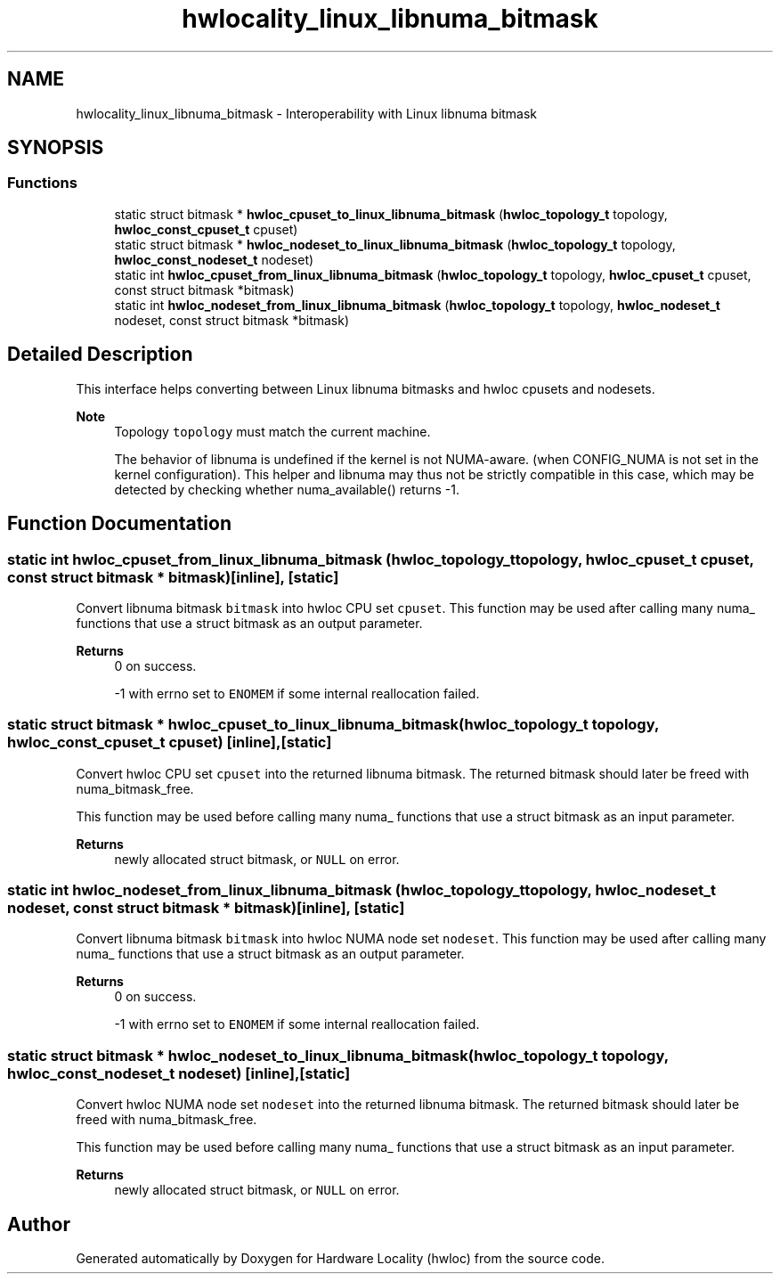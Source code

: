 .TH "hwlocality_linux_libnuma_bitmask" 3 "Wed Jun 28 2023" "Version 2.9.2" "Hardware Locality (hwloc)" \" -*- nroff -*-
.ad l
.nh
.SH NAME
hwlocality_linux_libnuma_bitmask \- Interoperability with Linux libnuma bitmask
.SH SYNOPSIS
.br
.PP
.SS "Functions"

.in +1c
.ti -1c
.RI "static struct bitmask * \fBhwloc_cpuset_to_linux_libnuma_bitmask\fP (\fBhwloc_topology_t\fP topology, \fBhwloc_const_cpuset_t\fP cpuset)"
.br
.ti -1c
.RI "static struct bitmask * \fBhwloc_nodeset_to_linux_libnuma_bitmask\fP (\fBhwloc_topology_t\fP topology, \fBhwloc_const_nodeset_t\fP nodeset)"
.br
.ti -1c
.RI "static int \fBhwloc_cpuset_from_linux_libnuma_bitmask\fP (\fBhwloc_topology_t\fP topology, \fBhwloc_cpuset_t\fP cpuset, const struct bitmask *bitmask)"
.br
.ti -1c
.RI "static int \fBhwloc_nodeset_from_linux_libnuma_bitmask\fP (\fBhwloc_topology_t\fP topology, \fBhwloc_nodeset_t\fP nodeset, const struct bitmask *bitmask)"
.br
.in -1c
.SH "Detailed Description"
.PP 
This interface helps converting between Linux libnuma bitmasks and hwloc cpusets and nodesets\&.
.PP
\fBNote\fP
.RS 4
Topology \fCtopology\fP must match the current machine\&.
.PP
The behavior of libnuma is undefined if the kernel is not NUMA-aware\&. (when CONFIG_NUMA is not set in the kernel configuration)\&. This helper and libnuma may thus not be strictly compatible in this case, which may be detected by checking whether numa_available() returns -1\&. 
.RE
.PP

.SH "Function Documentation"
.PP 
.SS "static int hwloc_cpuset_from_linux_libnuma_bitmask (\fBhwloc_topology_t\fP topology, \fBhwloc_cpuset_t\fP cpuset, const struct bitmask * bitmask)\fC [inline]\fP, \fC [static]\fP"

.PP
Convert libnuma bitmask \fCbitmask\fP into hwloc CPU set \fCcpuset\fP\&. This function may be used after calling many numa_ functions that use a struct bitmask as an output parameter\&.
.PP
\fBReturns\fP
.RS 4
0 on success\&. 
.PP
-1 with errno set to \fCENOMEM\fP if some internal reallocation failed\&. 
.RE
.PP

.SS "static struct bitmask * hwloc_cpuset_to_linux_libnuma_bitmask (\fBhwloc_topology_t\fP topology, \fBhwloc_const_cpuset_t\fP cpuset)\fC [inline]\fP, \fC [static]\fP"

.PP
Convert hwloc CPU set \fCcpuset\fP into the returned libnuma bitmask\&. The returned bitmask should later be freed with numa_bitmask_free\&.
.PP
This function may be used before calling many numa_ functions that use a struct bitmask as an input parameter\&.
.PP
\fBReturns\fP
.RS 4
newly allocated struct bitmask, or \fCNULL\fP on error\&. 
.RE
.PP

.SS "static int hwloc_nodeset_from_linux_libnuma_bitmask (\fBhwloc_topology_t\fP topology, \fBhwloc_nodeset_t\fP nodeset, const struct bitmask * bitmask)\fC [inline]\fP, \fC [static]\fP"

.PP
Convert libnuma bitmask \fCbitmask\fP into hwloc NUMA node set \fCnodeset\fP\&. This function may be used after calling many numa_ functions that use a struct bitmask as an output parameter\&.
.PP
\fBReturns\fP
.RS 4
0 on success\&. 
.PP
-1 with errno set to \fCENOMEM\fP if some internal reallocation failed\&. 
.RE
.PP

.SS "static struct bitmask * hwloc_nodeset_to_linux_libnuma_bitmask (\fBhwloc_topology_t\fP topology, \fBhwloc_const_nodeset_t\fP nodeset)\fC [inline]\fP, \fC [static]\fP"

.PP
Convert hwloc NUMA node set \fCnodeset\fP into the returned libnuma bitmask\&. The returned bitmask should later be freed with numa_bitmask_free\&.
.PP
This function may be used before calling many numa_ functions that use a struct bitmask as an input parameter\&.
.PP
\fBReturns\fP
.RS 4
newly allocated struct bitmask, or \fCNULL\fP on error\&. 
.RE
.PP

.SH "Author"
.PP 
Generated automatically by Doxygen for Hardware Locality (hwloc) from the source code\&.
